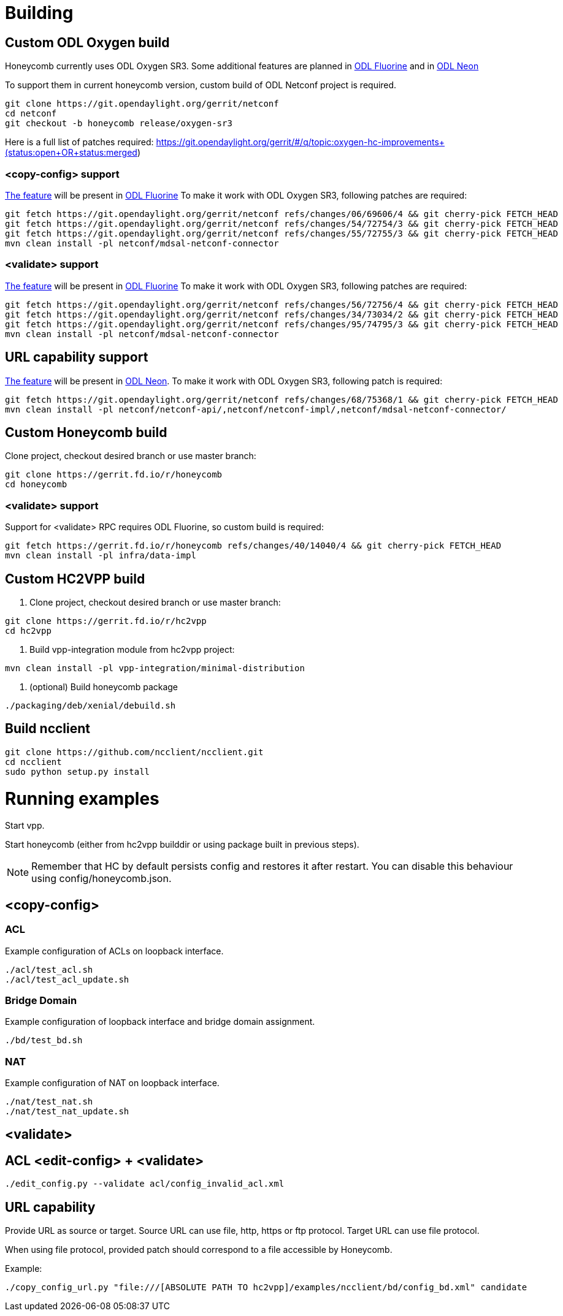 = Building

== Custom ODL Oxygen build

Honeycomb currently uses ODL Oxygen SR3.
Some additional features are planned
in https://jira.fd.io/browse/HONEYCOMB-433[ODL Fluorine]
and in https://jira.fd.io/browse/HONEYCOMB-443[ODL Neon]

To support them in current honeycomb version,
custom build of ODL Netconf project is required.

[source]
----
git clone https://git.opendaylight.org/gerrit/netconf
cd netconf
git checkout -b honeycomb release/oxygen-sr3
----

Here is a full list of patches required:
https://git.opendaylight.org/gerrit/#/q/topic:oxygen-hc-improvements+(status:open+OR+status:merged)

=== <copy-config> support

https://jira.opendaylight.org/browse/NETCONF-529[The feature] will be present in https://jira.fd.io/browse/HONEYCOMB-433[ODL Fluorine]
To make it work with ODL Oxygen SR3, following patches are required:

[source]
----
git fetch https://git.opendaylight.org/gerrit/netconf refs/changes/06/69606/4 && git cherry-pick FETCH_HEAD
git fetch https://git.opendaylight.org/gerrit/netconf refs/changes/54/72754/3 && git cherry-pick FETCH_HEAD
git fetch https://git.opendaylight.org/gerrit/netconf refs/changes/55/72755/3 && git cherry-pick FETCH_HEAD
mvn clean install -pl netconf/mdsal-netconf-connector
----

=== <validate> support

https://jira.opendaylight.org/browse/NETCONF-536[The feature] will be present in https://jira.fd.io/browse/HONEYCOMB-433[ODL Fluorine]
To make it work with ODL Oxygen SR3, following patches are required:

[source]
----
git fetch https://git.opendaylight.org/gerrit/netconf refs/changes/56/72756/4 && git cherry-pick FETCH_HEAD
git fetch https://git.opendaylight.org/gerrit/netconf refs/changes/34/73034/2 && git cherry-pick FETCH_HEAD
git fetch https://git.opendaylight.org/gerrit/netconf refs/changes/95/74795/3 && git cherry-pick FETCH_HEAD
mvn clean install -pl netconf/mdsal-netconf-connector
----

== URL capability support

https://jira.opendaylight.org/browse/NETCONF-557[The feature] will be present in https://jira.fd.io/browse/HONEYCOMB-443[ODL Neon].
To make it work with ODL Oxygen SR3, following patch is required:

[source]
----
git fetch https://git.opendaylight.org/gerrit/netconf refs/changes/68/75368/1 && git cherry-pick FETCH_HEAD
mvn clean install -pl netconf/netconf-api/,netconf/netconf-impl/,netconf/mdsal-netconf-connector/

----

== Custom Honeycomb build

Clone project, checkout desired branch or use master branch:
[source]
----
git clone https://gerrit.fd.io/r/honeycomb
cd honeycomb
----

=== <validate> support

Support for <validate> RPC requires ODL Fluorine, so custom build is required:

[source]
----
git fetch https://gerrit.fd.io/r/honeycomb refs/changes/40/14040/4 && git cherry-pick FETCH_HEAD
mvn clean install -pl infra/data-impl
----

== Custom HC2VPP build

1. Clone project, checkout desired branch or use master branch:
[source]
----
git clone https://gerrit.fd.io/r/hc2vpp
cd hc2vpp
----

2. Build vpp-integration module from hc2vpp project:
[source]
----
mvn clean install -pl vpp-integration/minimal-distribution
----

3. (optional) Build honeycomb package
[source]
----
./packaging/deb/xenial/debuild.sh
----

== Build ncclient

[source]
----
git clone https://github.com/ncclient/ncclient.git
cd ncclient
sudo python setup.py install
----

= Running examples

Start vpp.

Start honeycomb
(either from hc2vpp builddir or using package built in previous steps).

NOTE: Remember that HC by default persists config and restores it after restart.
You can disable this behaviour using config/honeycomb.json.

== <copy-config>

=== ACL

Example configuration of ACLs on loopback interface.

[source]
----
./acl/test_acl.sh
./acl/test_acl_update.sh
----

=== Bridge Domain

Example configuration of loopback interface and bridge domain assignment.

[source]
----
./bd/test_bd.sh
----

=== NAT

Example configuration of NAT on loopback interface.

[source]
----
./nat/test_nat.sh
./nat/test_nat_update.sh
----

== <validate>

== ACL <edit-config> + <validate>
[source]
----
./edit_config.py --validate acl/config_invalid_acl.xml
----

== URL capability

Provide URL as source or target.
Source URL can use file, http, https or ftp protocol.
Target URL can use file protocol.

When using file protocol, provided patch should correspond to a file accessible by Honeycomb.

Example:

[source]
----
./copy_config_url.py "file:///[ABSOLUTE PATH TO hc2vpp]/examples/ncclient/bd/config_bd.xml" candidate
----
